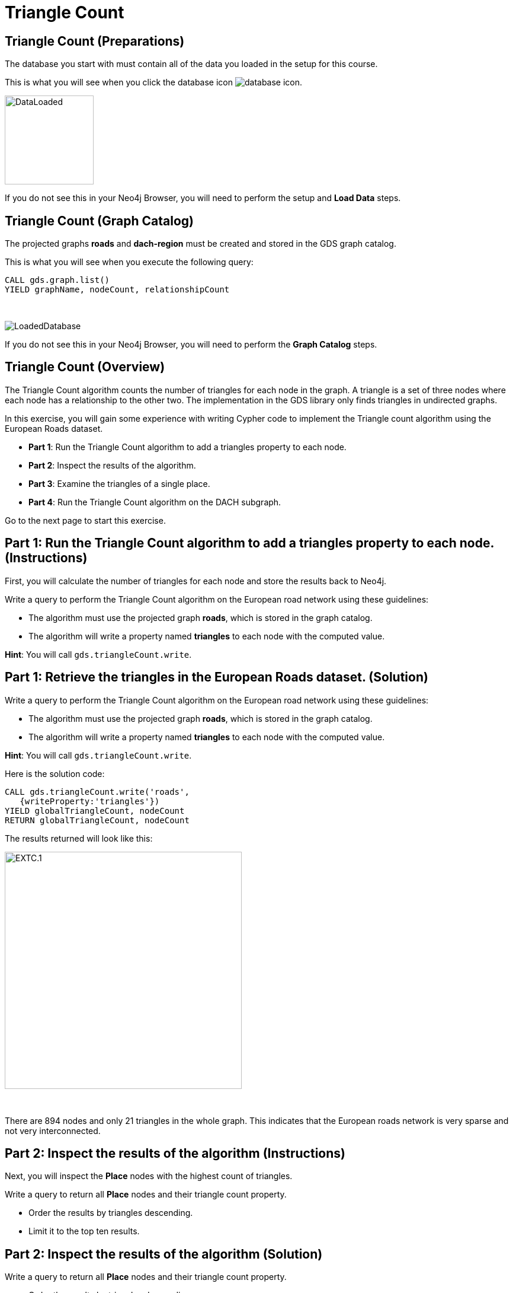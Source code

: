 = Triangle Count
:icons: font

== Triangle Count (Preparations)

The database you start with must contain all of the data you loaded in the setup for this course.

This is what you will see when you click the database icon image:database-icon.png[].

image::DataLoaded.png[DataLoaded,width=150]

If you do not see this in your Neo4j Browser, you will need to perform the setup  and *Load Data* steps.


== Triangle Count (Graph Catalog)

The projected graphs *roads* and *dach-region* must be created and stored in the GDS graph catalog.

This is what you will see when you execute the following query:

[source, cypher]
----
CALL gds.graph.list()
YIELD graphName, nodeCount, relationshipCount
----

{nbsp} +

image::LoadedRoadsGraph.png[LoadedDatabase]

If you do not see this in your Neo4j Browser, you will need to perform the *Graph Catalog* steps.

== Triangle Count (Overview)

The Triangle Count algorithm counts the number of triangles for each node in the graph.
A triangle is a set of three nodes where each node has a relationship to the other two.
The implementation in the GDS library only finds triangles in undirected graphs.

In this exercise, you will gain some experience with writing Cypher code to implement the Triangle count algorithm using the European Roads dataset.

* *Part 1*: Run the Triangle Count algorithm to add a triangles property to each node.
* *Part 2*: Inspect the results of the algorithm.
* *Part 3*: Examine the triangles of a single place.
* *Part 4*: Run the Triangle Count algorithm on the DACH subgraph.

Go to the next page to start this exercise.

== Part 1: Run the Triangle Count algorithm to add a triangles property to each node. (Instructions)

First, you will calculate the number of triangles for each node and store the results back to Neo4j.

Write a query to perform the Triangle Count algorithm on the European road network using these guidelines:

* The algorithm must use the projected graph *roads*, which is stored in the graph catalog.
* The algorithm will write a property named *triangles* to each node with the computed value.

*Hint*: You will call `gds.triangleCount.write`.

== Part 1: Retrieve the triangles in the European Roads dataset. (Solution)

Write a query to perform the Triangle Count algorithm on the European road network using these guidelines:

* The algorithm must use the projected graph *roads*, which is stored in the graph catalog.
* The algorithm will write a property named *triangles* to each node with the computed value.

*Hint*: You will call `gds.triangleCount.write`.

Here is the solution code:

[source, cypher]
----
CALL gds.triangleCount.write('roads',
   {writeProperty:'triangles'})
YIELD globalTriangleCount, nodeCount
RETURN globalTriangleCount, nodeCount
----

The results returned will look like this:

[.thumb]
image::EXTC.1.png[EXTC.1,width=400]

{nbsp} +

There are 894 nodes and only 21 triangles in the whole graph.
This indicates that the European roads network is very sparse and not very interconnected.

== Part 2: Inspect the results of the algorithm (Instructions)

Next, you will inspect the *Place* nodes with the highest count of triangles.

Write a query to return all *Place* nodes and their triangle count property.

* Order the results by triangles descending.
* Limit it to the top ten results.

== Part 2: Inspect the results of the algorithm (Solution)

Write a query to return all *Place* nodes and their triangle count property.

* Order the results by triangles descending.
* Limit it to the top ten results.

[source, cypher]
----
MATCH (p:Place)
RETURN p.name as place,
       p.triangles as triangles
ORDER BY triangles DESC
LIMIT 10
----

The results returned will look like this:

[.thumb]
image::EXTC.2.png[EXTC.2,width=400]

{nbsp} +

Antwerpen has the most triangles, followed by Bruxelles and Liège.


== Part 3: Examine the triangles of a single place (Instructions/Solution)

Here, you will verify the triangle count for a given *Place* node.

Write a query to match Antwerpen and its neighbours.
Include connections between neighbours.

*Hint*: Use the variable-length pattern matching.

[source, cypher]
----
MATCH path=(p:Place{name:'Antwerpen'})-[*..2]-(neighbour)
WHERE (p)--(neighbour)
RETURN path
----

The results returned will look like this:

[.thumb]
image::EXTC.3.png[EXTC.3,width=400]

{nbsp} +

Breda, Eindhoven, and Antwerpen form a triangle.
Zeebrugge does not form any triangles with Antwerpen as it has no connections to any of its neighbours.
It is interesting to notice that the Antwerpen, Bruxelles and Liège, which are the places with the highest count of triangles, form a triangle themselves.
It seems that the connections between cities in Belgium are the most resistant to any catastrophic failure.
For example, if they closed the road between Liège and Antwerpen, you could always travel from Liège to Antwerpen via Bruxelles.

== Run the Triangle Count algorithm on the DACH subgraph (Instructions)

Now, you will find the *Place* nodes with the highest triangle count of the DACH region.

Write a query to perform the Triangle Count algorithm on the DACH region of the European road network using these guidelines:

* The algorithm must use the projected graph *dach-region*, which is stored in the graph catalog.
* Use the `gds.util.asNode()` function to fetch the node from the nodeId value and return its name.
* Order the results by triangles count descending.
* Limit it to the top ten results.

*Hint*: Call `gds.triangleCount.stream`

== Run the Triangle Count algorithm on the DACH subgraph (Solution)

Write a query to perform the Triangle Count algorithm on the DACH region of the European road network using these guidelines:

* The algorithm must use the projected graph *dach-region*, which is stored in the graph catalog.
* Use the `gds.util.asNode()` function to fetch the node from the nodeId value and return its name.
* Order the results by triangles count descending.
* Limit it to the top ten results.

*Hint*: Call `gds.triangleCount.stream`

[source, cypher]
----
CALL gds.triangleCount.stream('dach-region')
YIELD nodeId, triangleCount
RETURN gds.util.asNode(nodeId).name as place, triangleCount
ORDER BY triangleCount DESC 
LIMIT 10
----

The results returned will look like this:

[.thumb]
image::EXTC.4.png[EXTC.3,width=400]

{nbsp} +

There are only six triangles in the DACH region of the European roads network and no place belongs to more than a single triangle.

== Triangle Count: Taking it further

* Try different configuration values.

== Triangle Count (Summary)

In this exercise, you gained some experience with writing Cypher to implement the Triangle count algorithm to return the count of triangles for the *Place* nodes of the European Roads dataset.


ifdef::env-guide[]
pass:a[<a play-topic='{guides}/LocalClusteringCoefficient.html'>Continue to Exercise: Local Clustering Coefficient</a>]
endif::[]
